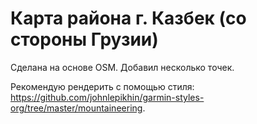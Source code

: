 
* Карта района г. Казбек (со стороны Грузии)

Сделана на основе OSM. Добавил несколько точек.

Рекомендую рендерить с помощью стиля: [[https://github.com/johnlepikhin/garmin-styles-org/tree/master/mountaineering]].

